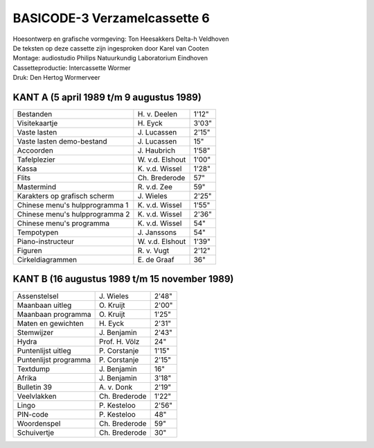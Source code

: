 BASICODE-3 Verzamelcassette 6
=============================

.. image:: http://robhagemans.github.io/basicode/BC3verz6-index.png

| Hoesontwerp en grafische vormgeving: Ton Heesakkers Delta-h Veldhoven
| De teksten op deze cassette zijn ingesproken door Karel van Cooten
| Montage: audiostudio Philips Natuurkundig Laboratorium Eindhoven
| Cassetteproductie: Intercassette Wormer
| Druk: Den Hertog Wormerveer

KANT A (5 april 1989 t/m 9 augustus 1989)
-----------------------------------------

=============================== =================== ======
Bestanden                       H\. v. Deelen       1'12"
Visitekaartje                   H\. Eyck            3'03"
Vaste lasten                    J\. Lucassen        2'15"
Vaste lasten demo-bestand       J\. Lucassen        15"
Accoorden                       J\. Haubrich        1'58"
Tafelplezier                    W\. v.d. Elshout    1'00"
Kassa                           K\. v.d. Wissel     1'28"
Flits                           Ch. Brederode       57"
Mastermind                      R\. v.d. Zee        59"
Karakters op grafisch scherm    J\. Wieles          2'25"
Chinese menu's hulpprogramma 1  K\. v.d. Wissel     1'55"
Chinese menu's hulpprogramma 2  K\. v.d. Wissel     2'36"
Chinese menu's programma        K\. v.d. Wissel     54"
Tempotypen                      J\. Janssons        54"
Piano-instructeur               W\. v.d. Elshout    1'39"
Figuren                         R\. v. Vugt         2'12"
Cirkeldiagrammen                E\. de Graaf        36"
=============================== =================== ======

KANT B (16 augustus 1989 t/m 15 november 1989)
----------------------------------------------

=============================== =================== ======
Assenstelsel                    J\. Wieles          2'48"
Maanbaan uitleg                 O\. Kruijt          2'00"
Maanbaan programma              O\. Kruijt          1'25"
Maten en gewichten              H\. Eyck            2'31"
Stemwijzer                      J\. Benjamin        2'43"
Hydra                           Prof. H. Völz       24"
Puntenlijst uitleg              P\. Corstanje       1'15"
Puntenlijst programma           P\. Corstanje       2'15"
Textdump                        J\. Benjamin        16"
Afrika                          J\. Benjamin        3'18"
Bulletin 39                     A\. v. Donk         2'19"
Veelvlakken                     Ch. Brederode       1'22"
Lingo                           P\. Kesteloo        2'56"
PIN-code                        P\. Kesteloo        48"
Woordenspel                     Ch. Brederode       59"
Schuivertje                     Ch. Brederode       30"
=============================== =================== ======
